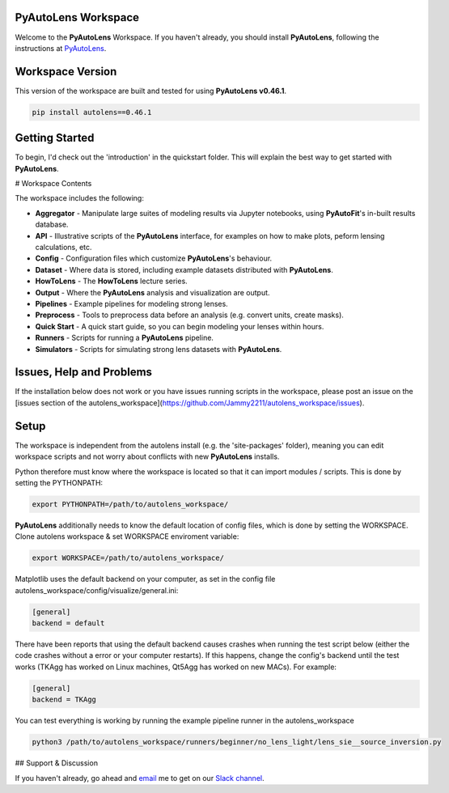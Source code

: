 PyAutoLens Workspace
====================

Welcome to the **PyAutoLens** Workspace. If you haven't already, you should install **PyAutoLens**, following the
instructions at `PyAutoLens <https://github.com/Jammy2211/PyAutoLens>`_.

Workspace Version
=================

This version of the workspace are built and tested for using **PyAutoLens v0.46.1**.

.. code-block:: python

    pip install autolens==0.46.1

Getting Started
===============

To begin, I'd check out the 'introduction' in the quickstart folder. This will explain the best way to get started with
**PyAutoLens**.

# Workspace Contents

The workspace includes the following:

- **Aggregator** - Manipulate large suites of modeling results via Jupyter notebooks, using **PyAutoFit**'s in-built results database.
- **API** - Illustrative scripts of the **PyAutoLens** interface, for examples on how to make plots, peform lensing calculations, etc.
- **Config** - Configuration files which customize **PyAutoLens**'s behaviour.
- **Dataset** - Where data is stored, including example datasets distributed with **PyAutoLens**.
- **HowToLens** - The **HowToLens** lecture series.
- **Output** - Where the **PyAutoLens** analysis and visualization are output.
- **Pipelines** - Example pipelines for modeling strong lenses.
- **Preprocess** - Tools to preprocess data before an analysis (e.g. convert units, create masks).
- **Quick Start** - A quick start guide, so you can begin modeling your lenses within hours.
- **Runners** - Scripts for running a **PyAutoLens** pipeline.
- **Simulators** - Scripts for simulating strong lens datasets with **PyAutoLens**.

Issues, Help and Problems
=========================

If the installation below does not work or you have issues running scripts in the workspace, please post an issue on
the [issues section of the autolens_workspace](https://github.com/Jammy2211/autolens_workspace/issues).

Setup
=====

The workspace is independent from the autolens install (e.g. the 'site-packages' folder), meaning you can edit
workspace scripts and not worry about conflicts with new **PyAutoLens** installs.

Python therefore must know where the workspace is located so that it can import modules / scripts. This is done by 
setting the PYTHONPATH:

.. code-block:: python

    export PYTHONPATH=/path/to/autolens_workspace/

**PyAutoLens** additionally needs to know the default location of config files, which is done by setting the WORKSPACE.
Clone autolens workspace & set WORKSPACE enviroment variable:

.. code-block:: python

    export WORKSPACE=/path/to/autolens_workspace/

Matplotlib uses the default backend on your computer, as set in the config file 
autolens_workspace/config/visualize/general.ini:
 
.. code-block:: python

    [general]
    backend = default

There have been reports that using the default backend causes crashes when running the test script below (either the 
code crashes without a error or your computer restarts). If this happens, change the config's backend until the test
works (TKAgg has worked on Linux machines, Qt5Agg has worked on new MACs). For example:

.. code-block:: python

    [general]
    backend = TKAgg

You can test everything is working by running the example pipeline runner in the autolens_workspace

.. code-block:: python

    python3 /path/to/autolens_workspace/runners/beginner/no_lens_light/lens_sie__source_inversion.py

## Support & Discussion

If you haven't already, go ahead and `email <https://github.com/Jammy2211>`_ me to get on our
`Slack channel <https://pyautolens.slack.com/>`_.
